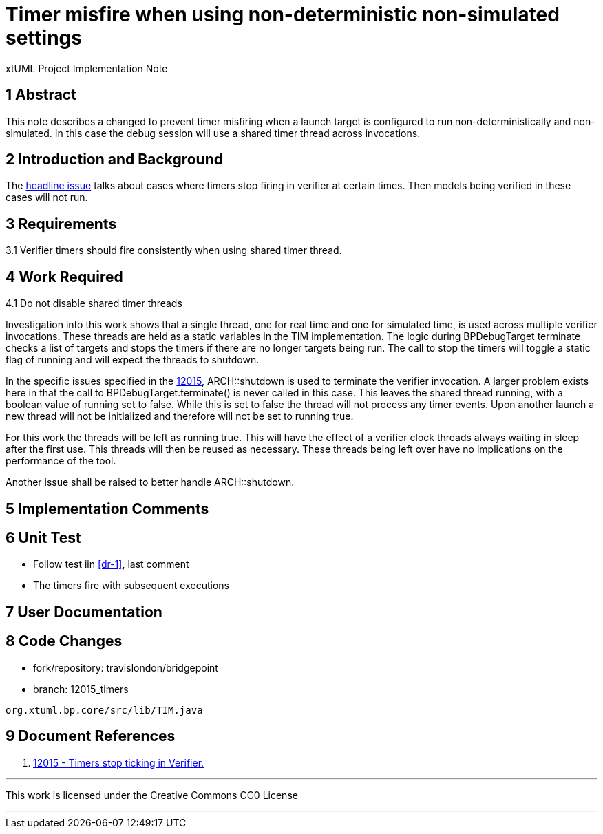 = Timer misfire when using non-deterministic non-simulated settings

xtUML Project Implementation Note

== 1 Abstract

This note describes a changed to prevent timer misfiring when a launch target is configured to run non-deterministically and non-simulated.  In this case the debug session will use a shared timer thread across invocations.

== 2 Introduction and Background

The <<dr-1,headline issue>> talks about cases where timers stop firing in verifier at certain times.  Then models being verified in these cases will not run.

== 3 Requirements

3.1 Verifier timers should fire consistently when using shared timer thread.

== 4 Work Required

4.1 Do not disable shared timer threads

Investigation into this work shows that a single thread, one for real time and one for simulated time, is used across multiple verifier invocations.  These threads are held as a static variables in the TIM implementation.  The logic during BPDebugTarget terminate checks a list of targets and stops the timers if there are no longer targets being run.  The call to stop the timers will toggle a static flag of running and will expect the threads to shutdown.

In the specific issues specified in the <<dr-1, 12015>>, ARCH::shutdown is used to terminate the verifier invocation.  A larger problem exists here in that the call to BPDebugTarget.terminate() is never called in this case.  This leaves the shared thread running, with a boolean value of running set to false.  While this is set to false the thread will not process any timer events.  Upon another launch a new thread will not be initialized and therefore will not be set to running true.

For this work the threads will be left as running true.  This will have the effect of a verifier clock threads always waiting in sleep after the first use.  This threads will then be reused as necessary.  These threads being left over have no implications on the performance of the tool.

Another issue shall be raised to better handle ARCH::shutdown.

== 5 Implementation Comments

== 6 Unit Test

- Follow test iin <<dr-1>>, last comment 
- The timers fire with subsequent executions

== 7 User Documentation

== 8 Code Changes

- fork/repository:  travislondon/bridgepoint
- branch:  12015_timers

----
org.xtuml.bp.core/src/lib/TIM.java
----

== 9 Document References
. [[dr-1]] https://support.onefact.net/issues/12015[12015 - Timers stop ticking in Verifier.]

---

This work is licensed under the Creative Commons CC0 License

---
